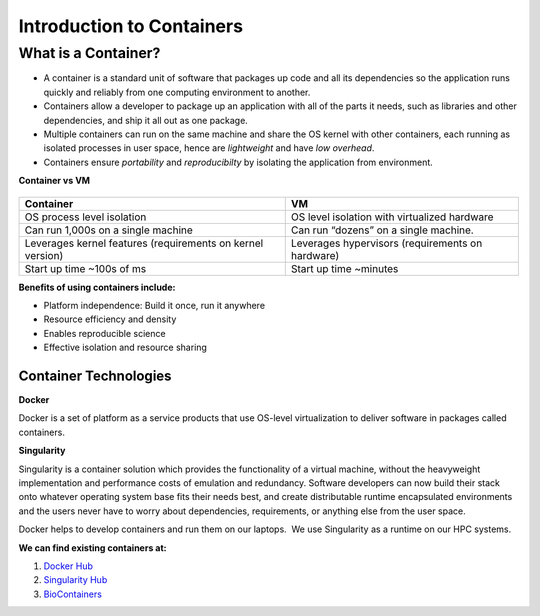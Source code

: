 ==========================
Introduction to Containers
==========================

What is a Container?
--------------------

- A container is a standard unit of software that packages up code and all its dependencies so the
  application runs quickly and reliably from one computing environment to another.

- Containers allow a developer to package up an application with all of the parts it needs,
  such as libraries and other dependencies, and ship it all out as one package.

- Multiple containers can run on the same machine and share the OS kernel with other containers,
  each running as isolated processes in user space, hence are *lightweight* and have *low overhead*.

- Containers ensure *portability* and *reproducibilty* by isolating the application from environment.


**Container vs VM**


.. figure:: images/vm_containers.png
   :height: 300
   :width: 500
   :align: center


+------------------------------------+-------------------------------------------------+
| Container                          |          VM                                     |
+====================================+=================================================+
| OS process level isolation         |  OS level isolation with virtualized hardware   |
+------------------------------------+-------------------------------------------------+
| Can run 1,000s on a single machine |  Can run “dozens” on a single machine.          |
+------------------------------------+-------------------------------------------------+
| Leverages kernel features          | Leverages hypervisors (requirements on hardware)|
| (requirements on kernel version)   |                                                 |
+------------------------------------+-------------------------------------------------+
| Start up time ~100s of ms          |  Start up time ~minutes                         |
+------------------------------------+-------------------------------------------------+


**Benefits of using containers include:**

- Platform independence: Build it once, run it anywhere
- Resource efficiency and density
- Enables reproducible science
- Effective isolation and resource sharing


Container Technologies
======================

**Docker**

Docker is a set of platform as a service products that use OS-level virtualization to deliver
software in packages called containers.

**Singularity**

Singularity is a container solution which provides the functionality of a virtual machine, without the heavyweight
implementation and performance costs of emulation and redundancy.
Software developers can now build their stack onto whatever operating system base fits their needs best, and
create distributable runtime encapsulated environments and the users never have to worry about dependencies,
requirements, or anything else from the user space.

Docker helps to develop containers and run them on our laptops.  We use Singularity as a runtime on our HPC systems.

**We can find existing containers at:**

1. `Docker Hub <https://hub.docker.com/>`_
2. `Singularity Hub <https://singularity-hub.org/>`_
3. `BioContainers <https://biocontainers.pro/#/>`_
